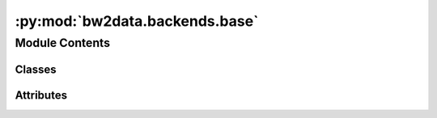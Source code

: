 :py:mod:`bw2data.backends.base`
===============================

.. py:module:: bw2data.backends.base


Module Contents
---------------

Classes
~~~~~~~

.. autoapisummary::

   bw2data.backends.base.Database




Attributes
~~~~~~~~~~

.. autoapisummary::

   bw2data.backends.base.SQLiteBackend
   bw2data.backends.base._VALID_KEYS
   bw2data.backends.base.monitor


.. py:class:: Database(name=None, *args, **kwargs)

   Bases: :py:obj:`peewee.Model`

   .. autoapi-inheritance-diagram:: bw2data.backends.base.Database
      :parts: 1
      :private-bases:

   A base class for SQLite backends.

   Subclasses must support at least the following calls:

   * ``load()``
   * ``write(data)``

   In addition, they should specify their backend with the ``backend`` attribute (a unicode string).

   * ``rename``
   * ``copy``
   * ``find_dependents``
   * ``random``
   * ``process``

   For new classes to be recognized by the ``DatabaseChooser``, they need to be registered with the ``config`` object, e.g.:

   .. code-block:: python

       config.backends['backend type string'] = BackendClass

   Instantiation does not load any data. If this database is not yet registered in the metadata store, a warning is written to ``stdout``.

   The data schema for databases in voluptuous is:

   .. code-block:: python

       exchange = {
               Required("input"): valid_tuple,
               Required("type"): basestring,
               }
       exchange.update(uncertainty_dict)
       lci_dataset = {
           Optional("categories"): Any(list, tuple),
           Optional("location"): object,
           Optional("unit"): basestring,
           Optional("name"): basestring,
           Optional("type"): basestring,
           Optional("exchanges"): [exchange]
       }
       db_validator = Schema({valid_tuple: lci_dataset}, extra=True)

   where:
       * ``valid_tuple`` is a :ref:`dataset identifier <dataset-codes>`, like ``("ecoinvent", "super strong steel")``
       * ``uncertainty_fields`` are fields from an :ref:`uncertainty dictionary <uncertainty-type>`.

   Processing a Database actually produces two parameter arrays: one for the exchanges, which make up the technosphere and biosphere matrices, and a geomapping array which links activities to locations.

   :param \*name*: Name of the database to manage.
   :type \*name*: unicode string

   .. py:property:: _metadata


   .. py:property:: filename

      Remove filesystem-unsafe characters and perform unicode normalization on ``self.name`` using :func:`.filesystem.safe_filename`.

   .. py:property:: metadata


   .. py:property:: node_class


   .. py:property:: registered


   .. py:attribute:: backend

      

   .. py:attribute:: depends

      

   .. py:attribute:: dirty

      

   .. py:attribute:: extra

      

   .. py:attribute:: filters

      

   .. py:attribute:: geocollections

      

   .. py:attribute:: name

      

   .. py:attribute:: order_by

      

   .. py:attribute:: searchable

      

   .. py:attribute:: validator

      

   .. py:method:: _add_indices()


   .. py:method:: _drop_indices()


   .. py:method:: _efficient_write_dataset(index, key, ds, exchanges, activities)


   .. py:method:: _efficient_write_many_data(data, indices=True)


   .. py:method:: _get_filters()


   .. py:method:: _get_order_by()


   .. py:method:: _get_queryset(random=False, filters=True)


   .. py:method:: _iotable_edges_to_dataframe() -> pandas.DataFrame

      Return a pandas DataFrame with all database exchanges. DataFrame columns are:

          target_id: int,
          target_database: str,
          target_code: str,
          target_name: Optional[str],
          target_reference_product: Optional[str],
          target_location: Optional[str],
          target_unit: Optional[str],
          target_type: Optional[str]
          source_id: int,
          source_database: str,
          source_code: str,
          source_name: Optional[str],
          source_product: Optional[str],  # Note different label
          source_location: Optional[str],
          source_unit: Optional[str],
          source_categories: Optional[str]  # Tuple concatenated with "::" as in `bw2io`
          edge_amount: float,
          edge_type: str,

      Target is the node consuming the edge, source is the node or flow being consumed. The terms target and source were chosen because they also work well for biosphere edges.

      As IO Tables are normally quite large, the DataFrame building will operate directly on Numpy arrays, and therefore special formatters are not supported in this function.

      Returns a pandas ``DataFrame``.



   .. py:method:: _set_filters(filters)


   .. py:method:: _set_order_by(field)


   .. py:method:: _sqlite_edges_to_dataframe(categorical: bool = True, formatters: Optional[List[Callable]] = None) -> pandas.DataFrame


   .. py:method:: add_geomappings(data)


   .. py:method:: backup()

      Save a backup to ``backups`` folder.

      :returns: File path of backup.


   .. py:method:: clean_all()
      :classmethod:


   .. py:method:: copy(name)

      Make a copy of the database.

      Internal links within the database will be updated to match the new database name, i.e. ``("old name", "some id")`` will be converted to ``("new name", "some id")`` for all exchanges.

      :param \* *name*: Name of the new database. Must not already exist.
      :type \* *name*: str


   .. py:method:: datapackage()


   .. py:method:: delete_data(keep_params=False, warn=True)

      Delete all data from SQLite database and Whoosh index


   .. py:method:: delete_duplicate_exchanges(fields=['amount', 'type'])

      Delete exchanges which are exact duplicates. Useful if you accidentally ran your input data notebook twice.

      To determine uniqueness, we look at the exchange input and output nodes, and at the exchanges values for fields ``fields``.


   .. py:method:: delete_instance()


   .. py:method:: deregister()

      Legacy method to remove an object from the metadata store. Does not delete any data.


   .. py:method:: dirpath_processed()


   .. py:method:: edges_to_dataframe(categorical: bool = True, formatters: Optional[List[Callable]] = None) -> pandas.DataFrame

      Return a pandas DataFrame with all database exchanges. Standard DataFrame columns are:

          target_id: int,
          target_database: str,
          target_code: str,
          target_name: Optional[str],
          target_reference_product: Optional[str],
          target_location: Optional[str],
          target_unit: Optional[str],
          target_type: Optional[str]
          source_id: int,
          source_database: str,
          source_code: str,
          source_name: Optional[str],
          source_product: Optional[str],  # Note different label
          source_location: Optional[str],
          source_unit: Optional[str],
          source_categories: Optional[str]  # Tuple concatenated with "::" as in `bw2io`
          edge_amount: float,
          edge_type: str,

      Target is the node consuming the edge, source is the node or flow being consumed. The terms target and source were chosen because they also work well for biosphere edges.

      Args:

      ``categorical`` will turn each string column in a `pandas Categorical Series <https://pandas.pydata.org/docs/reference/api/pandas.Categorical.html>`__. This takes 1-2 extra seconds, but saves around 50% of the memory consumption.

      ``formatters`` is a list of callables that modify each row. These functions must take the following keyword arguments, and use the `Wurst internal data format <https://wurst.readthedocs.io/#internal-data-format>`__:

          * ``node``: The target node, as a dict
          * ``edge``: The edge, including attributes of the source node
          * ``row``: The current row dict being modified.

      The functions in ``formatters`` don't need to return anything, they modify ``row`` in place.

      Returns a pandas ``DataFrame``.



   .. py:method:: exchange_data_iterator(sql, dependents, flip=False)

      Iterate over exchanges and format for ``bw_processing`` arrays.

      ``dependents`` is a set of dependent database names.

      ``flip`` means flip the numeric sign; see ``bw_processing`` docs.

      Uses raw sqlite3 to retrieve data for ~2x speed boost.


   .. py:method:: exists(name)
      :classmethod:


   .. py:method:: filename_processed()


   .. py:method:: filepath_intermediate()


   .. py:method:: filepath_processed(clean=True)


   .. py:method:: find_dependents(data=None, ignore=None)

      Get sorted list of direct dependent databases (databases linked from exchanges).

      :param \* *data*: Inventory data
      :type \* *data*: dict, optional
      :param \* *ignore*: List of database names to ignore
      :type \* *ignore*: list

      :returns: List of database names


   .. py:method:: find_graph_dependents()

      Recursively get list of all dependent databases.

      :returns: A set of database names


   .. py:method:: get_node(code=None, **kwargs)


   .. py:method:: graph_technosphere(filename=None, **kwargs)


   .. py:method:: load(*args, **kwargs)


   .. py:method:: make_searchable(reset=False)


   .. py:method:: make_unsearchable()


   .. py:method:: new_activity(code, **kwargs)


   .. py:method:: new_node(code=None, **kwargs)


   .. py:method:: nodes_to_dataframe(columns: Optional[List[str]] = None, return_sorted: bool = True) -> pandas.DataFrame

      Return a pandas DataFrame with all database nodes. Uses the provided node attributes by default,  such as name, unit, location.

      By default, returns a DataFrame sorted by name, reference product, location, and unit. Set ``return_sorted`` to ``False`` to skip sorting.

      Specify ``columns`` to get custom columns. You will need to write your own function to get more customization, there are endless possibilities here.

      Returns a pandas ``DataFrame``.



   .. py:method:: process(csv=False)

      Create structured arrays for the technosphere and biosphere matrices.

      Uses ``bw_processing`` for array creation and metadata serialization.

      Also creates a ``geomapping`` array, linking activities to locations. Used for regionalized calculations.

      Use a raw SQLite3 cursor instead of Peewee for a ~2 times speed advantage.



   .. py:method:: query(*queries)

      Search through the database.


   .. py:method:: random(filters=True, true_random=False)

      True random requires loading and sorting data in SQLite, and can be resource-intensive.


   .. py:method:: register(write_empty=True, **kwargs)

      Legacy method to register a database with the metadata store.
      Writing data automatically sets the following metadata:
          * *depends*: Names of the databases that this database references, e.g. "biosphere"
          * *number*: Number of processes in this database.


   .. py:method:: relabel_data(data, new_name)

      Relabel database keys and exchanges.

      In a database which internally refer to the same database, update to new database name ``new_name``.

      Needed to copy a database completely or cut out a section of a database.

      For example:

      .. code-block:: python

          data = {
              ("old and boring", 1):
                  {"exchanges": [
                      {"input": ("old and boring", 42),
                      "amount": 1.0},
                      ]
                  },
              ("old and boring", 2):
                  {"exchanges": [
                      {"input": ("old and boring", 1),
                      "amount": 4.0}
                      ]
                  }
              }
          print(relabel_database(data, "shiny new"))
          >> {
              ("shiny new", 1):
                  {"exchanges": [
                      {"input": ("old and boring", 42),
                      "amount": 1.0},
                      ]
                  },
              ("shiny new", 2):
                  {"exchanges": [
                      {"input": ("shiny new", 1),
                      "amount": 4.0}
                      ]
                  }
              }

      In the example, the exchange to ``("old and boring", 42)`` does not change, as this is not part of the updated data.

      :param \* *data*: The data to modify
      :type \* *data*: dict
      :param \* *new_name*: The name of the modified database
      :type \* *new_name*: str

      :returns: The modified data


   .. py:method:: rename(name)

      Rename a database. Modifies exchanges to link to new name.

      :param \* *name*: New name.
      :type \* *name*: str

      :returns: self  # Backwards compatibility


   .. py:method:: search(string, **kwargs)

      Search this database for ``string``.

      The searcher include the following fields:

      * name
      * comment
      * categories
      * location
      * reference product

      ``string`` can include wild cards, e.g. ``"trans*"``.

      By default, the ``name`` field is given the most weight. The full weighting set is called the ``boost`` dictionary, and the default weights are::

          {
              "name": 5,
              "comment": 1,
              "product": 3,
              "categories": 2,
              "location": 3
          }

      Optional keyword arguments:

      * ``limit``: Number of results to return.
      * ``boosts``: Dictionary of field names and numeric boosts - see default boost values above. New values must be in the same format, but with different weights.
      * ``filter``: Dictionary of criteria that search results must meet, e.g. ``{'categories': 'air'}``. Keys must be one of the above fields.
      * ``mask``: Dictionary of criteria that exclude search results. Same format as ``filter``.
      * ``facet``: Field to facet results. Must be one of ``name``, ``product``, ``categories``, ``location``, or ``database``.
      * ``proxy``: Return ``Activity`` proxies instead of raw Whoosh documents. Default is ``True``.

      Returns a list of ``Activity`` datasets.


   .. py:method:: set_dirty(name)
      :classmethod:


   .. py:method:: set_geocollections()

      Set ``geocollections`` attribute for databases which don't currently have it.


   .. py:method:: validate(data)


   .. py:method:: write(data, process=True)

      Write ``data`` to database.

      ``data`` must be a dictionary of the form::

          {
              ('database name', 'dataset code'): {dataset}
          }

      Writing a database will first deletes all existing data.


   .. py:method:: write_exchanges(technosphere, biosphere, dependents)

      Write IO data directly to processed arrays.

      Product data is stored in SQLite as normal activities.
      Exchange data is written directly to NumPy structured arrays.

      Technosphere and biosphere data has format ``(row id, col id, value, flip)``.




.. py:data:: SQLiteBackend

   

.. py:data:: _VALID_KEYS

   

.. py:data:: monitor
   :value: True

   

